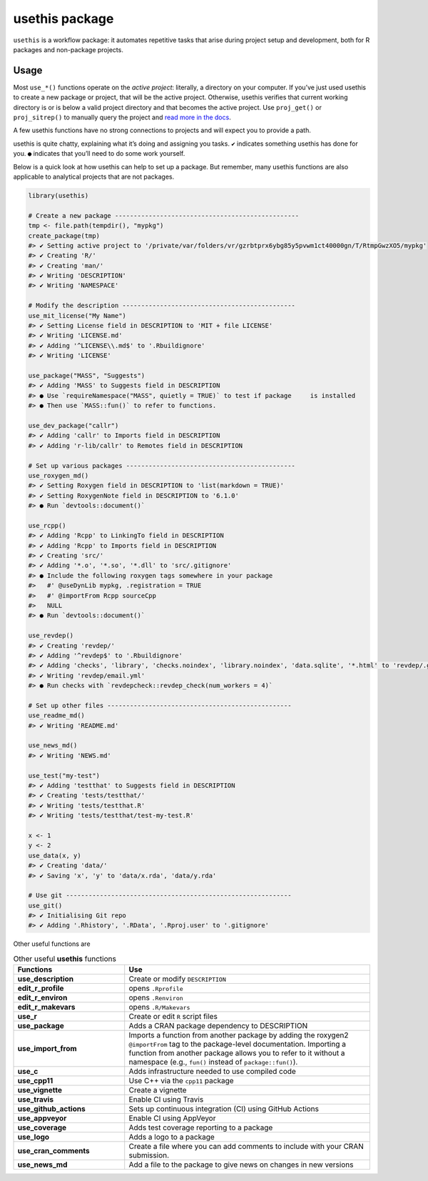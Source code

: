 ===============
usethis package
===============

``usethis`` is a workflow package: it automates repetitive tasks that arise during project setup and development, both for R packages and non-package projects.

-----
Usage
-----

Most ``use_*()`` functions operate on the *active project*: literally, a
directory on your computer. If you’ve just used usethis to create a new
package or project, that will be the active project. Otherwise, usethis
verifies that current working directory is or is below a valid project
directory and that becomes the active project. Use ``proj_get()`` or
``proj_sitrep()`` to manually query the project and `read more in the
docs <http://usethis.r-lib.org/reference/proj_get.html>`_.

A few usethis functions have no strong connections to projects and will
expect you to provide a path.

usethis is quite chatty, explaining what it’s doing and assigning you
tasks. ``✔`` indicates something usethis has done for you. ``●`` indicates
that you’ll need to do some work yourself.

Below is a quick look at how usethis can help to set up a package. But
remember, many usethis functions are also applicable to analytical
projects that are not packages.

.. code-block:: r

    library(usethis)

    # Create a new package -------------------------------------------------
    tmp <- file.path(tempdir(), "mypkg")
    create_package(tmp)
    #> ✔ Setting active project to '/private/var/folders/vr/gzrbtprx6ybg85y5pvwm1ct40000gn/T/RtmpGwzXO5/mypkg'
    #> ✔ Creating 'R/'
    #> ✔ Creating 'man/'
    #> ✔ Writing 'DESCRIPTION'
    #> ✔ Writing 'NAMESPACE'

    # Modify the description ----------------------------------------------
    use_mit_license("My Name")
    #> ✔ Setting License field in DESCRIPTION to 'MIT + file LICENSE'
    #> ✔ Writing 'LICENSE.md'
    #> ✔ Adding '^LICENSE\\.md$' to '.Rbuildignore'
    #> ✔ Writing 'LICENSE'

    use_package("MASS", "Suggests")
    #> ✔ Adding 'MASS' to Suggests field in DESCRIPTION
    #> ● Use `requireNamespace("MASS", quietly = TRUE)` to test if package     is installed
    #> ● Then use `MASS::fun()` to refer to functions.

    use_dev_package("callr")
    #> ✔ Adding 'callr' to Imports field in DESCRIPTION
    #> ✔ Adding 'r-lib/callr' to Remotes field in DESCRIPTION

    # Set up various packages ---------------------------------------------
    use_roxygen_md()
    #> ✔ Setting Roxygen field in DESCRIPTION to 'list(markdown = TRUE)'
    #> ✔ Setting RoxygenNote field in DESCRIPTION to '6.1.0'
    #> ● Run `devtools::document()`

    use_rcpp()
    #> ✔ Adding 'Rcpp' to LinkingTo field in DESCRIPTION
    #> ✔ Adding 'Rcpp' to Imports field in DESCRIPTION
    #> ✔ Creating 'src/'
    #> ✔ Adding '*.o', '*.so', '*.dll' to 'src/.gitignore'
    #> ● Include the following roxygen tags somewhere in your package
    #>   #' @useDynLib mypkg, .registration = TRUE
    #>   #' @importFrom Rcpp sourceCpp
    #>   NULL
    #> ● Run `devtools::document()`

    use_revdep()
    #> ✔ Creating 'revdep/'
    #> ✔ Adding '^revdep$' to '.Rbuildignore'
    #> ✔ Adding 'checks', 'library', 'checks.noindex', 'library.noindex', 'data.sqlite', '*.html' to 'revdep/.gitignore'
    #> ✔ Writing 'revdep/email.yml'
    #> ● Run checks with `revdepcheck::revdep_check(num_workers = 4)`

    # Set up other files -------------------------------------------------
    use_readme_md()
    #> ✔ Writing 'README.md'

    use_news_md()
    #> ✔ Writing 'NEWS.md'

    use_test("my-test")
    #> ✔ Adding 'testthat' to Suggests field in DESCRIPTION
    #> ✔ Creating 'tests/testthat/'
    #> ✔ Writing 'tests/testthat.R'
    #> ✔ Writing 'tests/testthat/test-my-test.R'

    x <- 1
    y <- 2
    use_data(x, y)
    #> ✔ Creating 'data/'
    #> ✔ Saving 'x', 'y' to 'data/x.rda', 'data/y.rda'

    # Use git ------------------------------------------------------------
    use_git()
    #> ✔ Initialising Git repo
    #> ✔ Adding '.Rhistory', '.RData', '.Rproj.user' to '.gitignore'






Other useful functions are 


.. list-table:: Other useful **usethis** functions
   :widths: 25 55
   :header-rows: 1

   * - Functions
     - Use

   * - **use_description**
     - Create or modify ``DESCRIPTION``     
   * - **edit_r_profile**
     - opens ``.Rprofile``
   * - **edit_r_environ**
     - opens ``.Renviron``
   * - **edit_r_makevars**
     - opens ``.R/Makevars``
   * - **use_r**
     - Create or edit ``R`` script files
   * - **use_package**
     - Adds a CRAN package dependency to DESCRIPTION
   * - **use_import_from**
     - Imports a function from another package by adding the roxygen2 ``@importFrom`` tag to the package-level documentation. Importing a function from another package allows you to refer to it without a namespace (e.g., ``fun()`` instead of ``package::fun()``).
   * - **use_c**
     - Adds infrastructure needed to use compiled code
   * - **use_cpp11**
     - Use C++ via the ``cpp11`` package
   * - **use_vignette**
     - Create a vignette
   * - **use_travis**
     - Enable CI using Travis
   * - **use_github_actions**
     - Sets up continuous integration (CI) using GitHub Actions
   * - **use_appveyor**
     - Enable CI using AppVeyor  
   * - **use_coverage**
     - Adds test coverage reporting to a package
   * - **use_logo**
     - Adds a logo to a package     
   * - **use_cran_comments**
     - Create a file where you can add comments to include with your CRAN submission.
   * - **use_news_md**
     - Add a file to the package to give news on changes in new versions 


